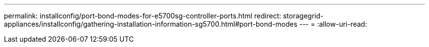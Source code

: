 ---
permalink: installconfig/port-bond-modes-for-e5700sg-controller-ports.html 
redirect: storagegrid-appliances/installconfig/gathering-installation-information-sg5700.html#port-bond-modes 
---
= 
:allow-uri-read: 


